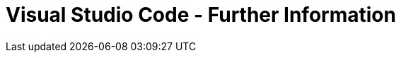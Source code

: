 = Visual Studio Code - Further Information
:description: Contains further information on VSCode and additional links
:keywords: vscode, further-information

